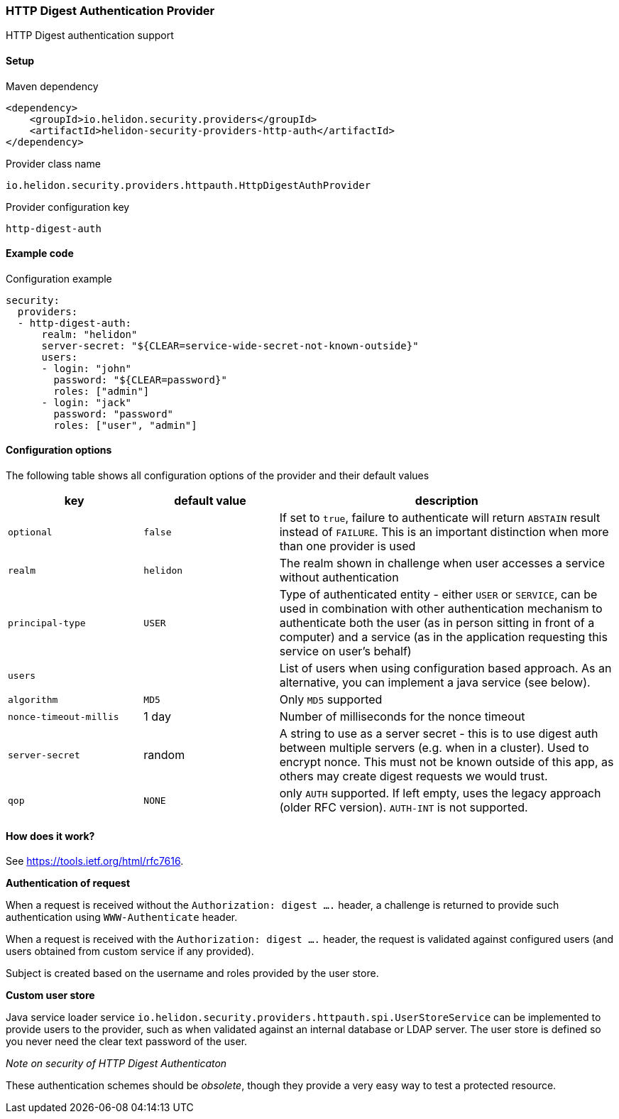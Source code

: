 ///////////////////////////////////////////////////////////////////////////////

    Copyright (c) 2018, 2022 Oracle and/or its affiliates.

    Licensed under the Apache License, Version 2.0 (the "License");
    you may not use this file except in compliance with the License.
    You may obtain a copy of the License at

        http://www.apache.org/licenses/LICENSE-2.0

    Unless required by applicable law or agreed to in writing, software
    distributed under the License is distributed on an "AS IS" BASIS,
    WITHOUT WARRANTIES OR CONDITIONS OF ANY KIND, either express or implied.
    See the License for the specific language governing permissions and
    limitations under the License.

///////////////////////////////////////////////////////////////////////////////

ifndef::rootdir[:rootdir: {docdir}/../../..]

=== HTTP Digest Authentication Provider
:description: Helidon Security HTTP Digest Provider
:keywords: helidon, security, digest

HTTP Digest authentication support

==== Setup

[source,xml]
.Maven dependency
----
<dependency>
    <groupId>io.helidon.security.providers</groupId>
    <artifactId>helidon-security-providers-http-auth</artifactId>
</dependency>
----

[source,text]
.Provider class name
----
io.helidon.security.providers.httpauth.HttpDigestAuthProvider
----

[source,text]
.Provider configuration key
----
http-digest-auth
----

==== Example code

[source,yaml]
.Configuration example
----
security:
  providers:
  - http-digest-auth:
      realm: "helidon"
      server-secret: "${CLEAR=service-wide-secret-not-known-outside}"
      users:
      - login: "john"
        password: "${CLEAR=password}"
        roles: ["admin"]
      - login: "jack"
        password: "password"
        roles: ["user", "admin"]
----

==== Configuration options
The following table shows all configuration options of the provider and their default values

[cols="2,2,5"]

|===
|key |default value |description

|`optional` |`false` |If set to `true`, failure to authenticate will return `ABSTAIN` result instead of `FAILURE`. This is
an important distinction when more than one provider is used
|`realm` |`helidon` |The realm shown in challenge when user accesses a service without authentication
|`principal-type` |`USER` |Type of authenticated entity - either `USER` or `SERVICE`, can be used in combination with
                            other authentication mechanism to authenticate both the user (as in person sitting in front of a computer)
                            and a service (as in the application requesting this service on user's behalf)
|`users` |{nbsp} |List of users when using configuration based approach. As an alternative, you can implement a java service (see below).
|`algorithm` |`MD5` |Only `MD5` supported
|`nonce-timeout-millis` |1 day |Number of milliseconds for the nonce timeout
|`server-secret` |random |A string to use as a server secret - this is to use digest auth between multiple servers (e.g. when in a cluster). Used to encrypt nonce. This must not be known outside of this app, as others may create digest requests we would trust.
|`qop` |`NONE` |only `AUTH` supported. If left empty, uses the legacy approach (older RFC version). `AUTH-INT` is not supported.
|===

==== How does it work?
See https://tools.ietf.org/html/rfc7616[].

*Authentication of request*

When a request is received without the `Authorization: digest ....` header, a challenge is returned to provide such
authentication using `WWW-Authenticate` header.

When a request is received with the `Authorization: digest ....` header, the request is validated
against configured users (and users obtained from custom service if any provided).

Subject is created based on the username and roles provided by the user store.

*Custom user store*

Java service loader service `io.helidon.security.providers.httpauth.spi.UserStoreService` can be implemented to provide
 users to the provider, such as when validated against an internal database or LDAP server.
The user store is defined so you never need the clear text password of the user.

_Note on security of HTTP Digest Authenticaton_

These authentication schemes
should be _obsolete_, though they provide a very easy way to test a protected resource.


